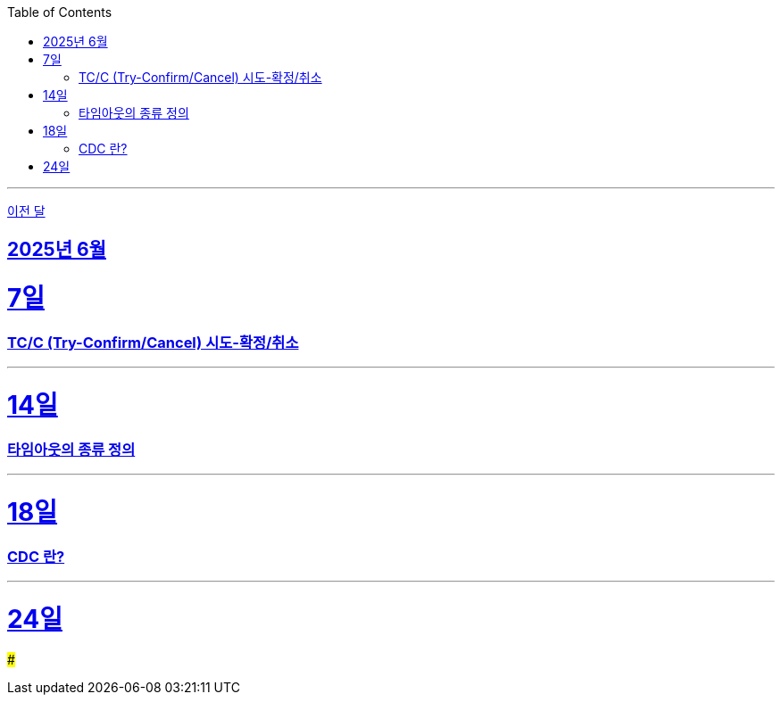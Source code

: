 // Metadata:
:description: Week I Learnt
:keywords: study, til, lwil
// Settings:
:doctype: book
:toc: left
:toclevels: 4
:sectlinks:
:icons: font
:hardbreaks:

---
https://github.com/picbel/WIL/blob/main/2025/05/wil.adoc[이전 달]

[[section-202506]]
== 2025년 6월

[[section-202506-7일]]
7일
===
### TC/C (Try-Confirm/Cancel) 시도-확정/취소

---

[[section-202506-14일]]
14일
===
### 타임아웃의 종류 정의

---

[[section-202506-18일]]
18일
===
### CDC 란?

---

[[section-202506-24일]]
24일
===
### 
